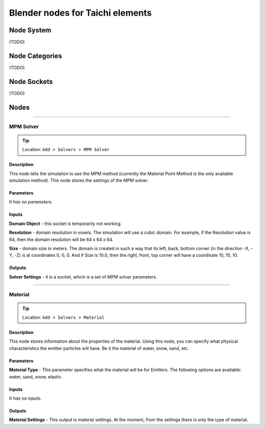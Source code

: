 Blender nodes for Taichi elements
=================================

Node System
-----------
(TODO)

Node Categories
---------------
(TODO)

Node Sockets
------------
(TODO)

Nodes
-----





----------------------------

MPM Solver
~~~~~~~~~~
.. tip:: Location: ``Add > Solvers > MPM Solver``

Description
"""""""""""
This node tells the simulation to use the MPM method (currently the Material Point Method is the only available simulation method). This node stores the settings of the MPM solver.

Parameters
""""""""""
`It has no parameters.`

Inputs
""""""
**Domain Object** - this socket is temporarily not working.

**Resolution** - domain resolution in voxels. The simulation will use a cubic domain. For example, if the Resolution value is 64, then the domain resolution will be 64 x 64 x 64.

**Size** - domain size in meters. The domain is created in such a way that its left, back, bottom corner (in the direction -X, -Y, -Z) is at coordinates 0, 0, 0. And if Size is 10.0, then the right, front, top corner will have a coordinate 10, 10, 10.

Outputs
"""""""
**Solver Settings** - it is a socket, which is a set of MPM solver parameters.





----------------------------

Material
~~~~~~~~
.. tip:: Location: ``Add > Solvers > Material``

Description
"""""""""""
This node stores information about the properties of the material. Using this node, you can specify what physical characteristics the emitter particles will have. Be it the material of water, snow, sand, etc.

Parameters
""""""""""
**Material Type** - This parameter specifies what the material will be for Emitters. The following options are available: water, sand, snow, elastic.

Inputs
""""""
`It has no inputs.`

Outputs
"""""""
**Material Settings** - This output is material settings. At the moment, from the settings there is only the type of material.
